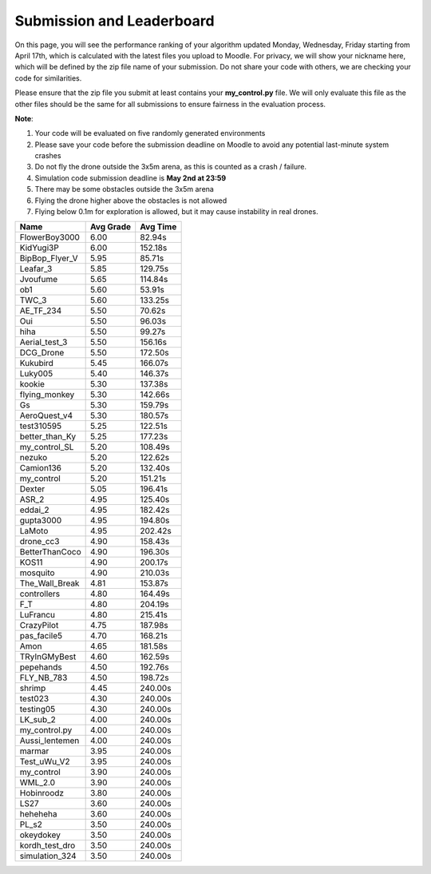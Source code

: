 Submission and Leaderboard
==========================

On this page, you will see the performance ranking of your algorithm updated Monday, Wednesday, Friday starting from April 17th, which is calculated with the latest files you upload to Moodle.
For privacy, we will show your nickname here, which will be defined by the zip file name of your submission.
Do not share your code with others, we are checking your code for similarities.

Please ensure that the zip file you submit at least contains your **my_control.py** file. We will only evaluate this file as the other files should be the same for all submissions to ensure fairness in the evaluation process.

**Note**:

1. Your code will be evaluated on five randomly generated environments
2. Please save your code before the submission deadline on Moodle to avoid any potential last-minute system crashes
3. Do not fly the drone outside the 3x5m arena, as this is counted as a crash / failure.
4. Simulation code submission deadline is **May 2nd at 23:59**
5. There may be some obstacles outside the 3x5m arena
6. Flying the drone higher above the obstacles is not allowed
7. Flying below 0.1m for exploration is allowed, but it may cause instability in real drones.

============== ========= ========
Name           Avg Grade Avg Time
============== ========= ========
FlowerBoy3000  6.00      82.94s   
KidYugi3P      6.00      152.18s 
BipBop_Flyer_V 5.95      85.71s 
Leafar_3       5.85      129.75s 
Jvoufume       5.65      114.84s 
ob1            5.60      53.91s  
TWC_3          5.60      133.25s 
AE_TF_234      5.50      70.62s  
Oui            5.50      96.03s  
hiha           5.50      99.27s  
Aerial_test_3  5.50      156.16s 
DCG_Drone      5.50      172.50s 
Kukubird       5.45      166.07s 
Luky005        5.40      146.37s 
kookie         5.30      137.38s 
flying_monkey  5.30      142.66s 
Gs             5.30      159.79s 
AeroQuest_v4   5.30      180.57s 
test310595     5.25      122.51s 
better_than_Ky 5.25      177.23s 
my_control_SL  5.20      108.49s 
nezuko         5.20      122.62s 
Camion136      5.20      132.40s 
my_control     5.20      151.21s 
Dexter         5.05      196.41s 
ASR_2          4.95      125.40s 
eddai_2        4.95      182.42s 
gupta3000      4.95      194.80s 
LaMoto         4.95      202.42s 
drone_cc3      4.90      158.43s 
BetterThanCoco 4.90      196.30s 
KOS11          4.90      200.17s 
mosquito       4.90      210.03s 
The_Wall_Break 4.81      153.87s 
controllers    4.80      164.49s 
F_T            4.80      204.19s 
LuFrancu       4.80      215.41s 
CrazyPilot     4.75      187.98s 
pas_facile5    4.70      168.21s 
Amon           4.65      181.58s 
TRyInGMyBest   4.60      162.59s 
pepehands      4.50      192.76s 
FLY_NB_783     4.50      198.72s 
shrimp         4.45      240.00s 
test023        4.30      240.00s 
testing05      4.30      240.00s 
LK_sub_2       4.00      240.00s 
my_control.py  4.00      240.00s 
Aussi_lentemen 4.00      240.00s 
marmar         3.95      240.00s 
Test_uWu_V2    3.95      240.00s 
my_control     3.90      240.00s 
WML_2.0        3.90      240.00s 
Hobinroodz     3.80      240.00s 
LS27           3.60      240.00s 
heheheha       3.60      240.00s 
PL_s2          3.50      240.00s 
okeydokey      3.50      240.00s 
kordh_test_dro 3.50      240.00s 
simulation_324 3.50      240.00s 
============== ========= ========


